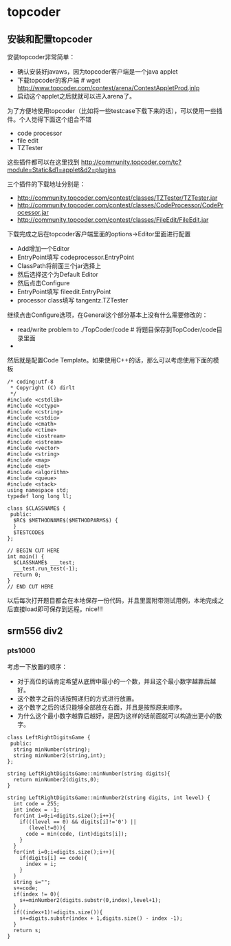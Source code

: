* topcoder
** 安装和配置topcoder
安装topcoder非常简单： 
   - 确认安装好javaws，因为topcoder客户端是一个java applet
   - 下载topcoder的客户端 # wget  http://www.topcoder.com/contest/arena/ContestAppletProd.jnlp
   - 启动这个applet之后就就可以进入arena了。

为了方便地使用topcoder（比如将一些testcase下载下来的话），可以使用一些插件。个人觉得下面这个组合不错
   - code processor
   - file edit
   - TZTester
这些插件都可以在这里找到 http://community.topcoder.com/tc?module=Static&d1=applet&d2=plugins 
 
三个插件的下载地址分别是：
   - http://community.topcoder.com/contest/classes/TZTester/TZTester.jar
   - http://community.topcoder.com/contest/classes/CodeProcessor/CodeProcessor.jar
   - http://community.topcoder.com/contest/classes/FileEdit/FileEdit.jar

下载完成之后在topcoder客户端里面的options->Editor里面进行配置
   - Add增加一个Editor
   - EntryPoint填写 codeprocessor.EntryPoint 
   - ClassPath将前面三个jar选择上
   - 然后选择这个为Default Editor
   - 然后点击Configure
   - EntryPoint填写 fileedit.EntryPoint
   - processor class填写 tangentz.TZTester

继续点击Configure选项，在General这个部分基本上没有什么需要修改的：
   - read/write problem to ./TopCoder/code # 将题目保存到TopCoder/code目录里面
   - 
然后就是配置Code Template。如果使用C++的话，那么可以考虑使用下面的模板
#+BEGIN_SRC C++
/* coding:utf-8
 * Copyright (C) dirlt
 */
#include <cstdlib>
#include <cctype>
#include <cstring>
#include <cstdio>
#include <cmath>
#include <ctime>
#include <iostream>
#include <sstream>
#include <vector>
#include <string>
#include <map>
#include <set>
#include <algorithm>
#include <queue>
#include <stack>
using namespace std;
typedef long long ll;

class $CLASSNAME$ {
 public:
  $RC$ $METHODNAME$($METHODPARMS$) {
  }
  $TESTCODE$
};

// BEGIN CUT HERE
int main() {
  $CLASSNAME$ ___test;
  ___test.run_test(-1);
  return 0;
}
// END CUT HERE
#+END_SRC

以后每次打开题目都会在本地保存一份代码，并且里面附带测试用例，本地完成之后直接load即可保存到远程。nice!!!

** srm556 div2 
*** pts1000
考虑一下放置的顺序：
   - 对于高位的话肯定希望从底牌中最小的一个数，并且这个最小数字越靠后越好。
   - 这个数字之前的话按照递归的方式进行放置。
   - 这个数字之后的话只能够全部放在右面，并且是按照原来顺序。
   - 为什么这个最小数字越靠后越好，是因为这样的话前面就可以构造出更小的数字。
#+BEGIN_SRC C++
class LeftRightDigitsGame {
 public:
  string minNumber(string);
  string minNumber2(string,int);
};

string LeftRightDigitsGame::minNumber(string digits){
  return minNumber2(digits,0);
}

string LeftRightDigitsGame::minNumber2(string digits, int level) {
  int code = 255;
  int index = -1;
  for(int i=0;i<digits.size();i++){
    if(((level == 0) && digits[i]!='0') ||
       (level!=0)){
      code = min(code, (int)digits[i]);    
    }
  }
  for(int i=0;i<digits.size();i++){
    if(digits[i] == code){
      index = i;
    }
  }
  string s="";
  s+=code;
  if(index != 0){    
    s+=minNumber2(digits.substr(0,index),level+1);
  }
  if((index+1)!=digits.size()){
    s+=digits.substr(index + 1,digits.size() - index -1);
  }
  return s; 
}

#+END_SRC
